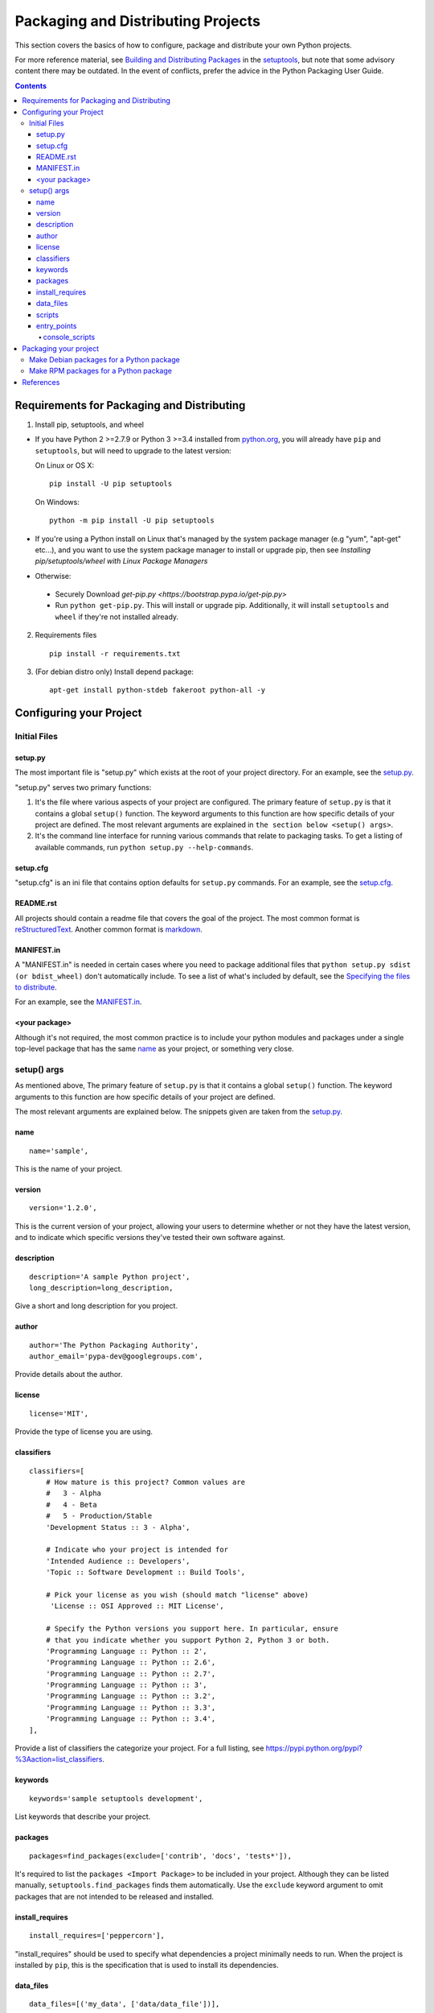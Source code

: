 ===================================
Packaging and Distributing Projects
===================================

This section covers the basics of how to configure, package and distribute your
own Python projects.

For more reference material, see `Building and Distributing Packages
<https://setuptools.readthedocs.io/en/latest/setuptools.html>`_ in the
`setuptools <https://pypi.python.org/pypi/setuptools>`_, but note that some
advisory content there may be outdated. In the event of conflicts, prefer
the advice in the Python Packaging User Guide.

.. contents:: Contents
   :local:

Requirements for Packaging and Distributing
===========================================

1. Install pip, setuptools, and wheel

* If you have Python 2 >=2.7.9 or Python 3 >=3.4 installed from `python.org
  <https://www.python.org>`_, you will already have ``pip`` and
  ``setuptools``, but will need to upgrade to the latest version:

  On Linux or OS X:

  ::

    pip install -U pip setuptools


  On Windows:

  ::

    python -m pip install -U pip setuptools

* If you're using a Python install on Linux that's managed by the system package
  manager (e.g "yum", "apt-get" etc...), and you want to use the system package
  manager to install or upgrade pip, then see `Installing
  pip/setuptools/wheel with Linux Package Managers`

* Otherwise:

 * Securely Download `get-pip.py
   <https://bootstrap.pypa.io/get-pip.py>`

 * Run ``python get-pip.py``. This will install or upgrade pip.
   Additionally, it will install ``setuptools`` and ``wheel`` if they're
   not installed already.

2. Requirements files

  ::

	pip install -r requirements.txt

3. (For debian distro only) Install depend package:

  ::

  	apt-get install python-stdeb fakeroot python-all -y


Configuring your Project
========================


Initial Files
-------------

setup.py
~~~~~~~~

The most important file is "setup.py" which exists at the root of your project
directory. For an example, see the `setup.py
<sampleproject/setup.py>`_.

"setup.py" serves two primary functions:

1. It's the file where various aspects of your project are configured. The
   primary feature of ``setup.py`` is that it contains a global ``setup()``
   function.  The keyword arguments to this function are how specific details of
   your project are defined.  The most relevant arguments are explained in
   ``the section below <setup() args>``.

2. It's the command line interface for running various commands that
   relate to packaging tasks. To get a listing of available commands, run
   ``python setup.py --help-commands``.

setup.cfg
~~~~~~~~~

"setup.cfg" is an ini file that contains option defaults for ``setup.py``
commands.  For an example, see the `setup.cfg <sampleproject/setup.cfg>`_.

README.rst
~~~~~~~~~~

All projects should contain a readme file that covers the goal of the
project. The most common format is `reStructuredText
<http://docutils.sourceforge.net/rst.html>`_. Another common format is `markdown
<https://daringfireball.net/projects/markdown/>`_.

MANIFEST.in
~~~~~~~~~~~

A "MANIFEST.in" is needed in certain cases where you need to package additional
files that ``python setup.py sdist (or bdist_wheel)`` don't automatically
include. To see a list of what's included by default, see the `Specifying the
files to distribute
<https://docs.python.org/3.4/distutils/sourcedist.html#specifying-the-files-to-distribute>`_.

For an example, see the `MANIFEST.in <sampleproject/MANIFEST.in>`_.

<your package>
~~~~~~~~~~~~~~

Although it's not required, the most common practice is to include your
python modules and packages under a single top-level package that has the same
`name <setup() name>`_ as your project, or something very close.

.. _`setup() args`:

setup() args
------------

As mentioned above, The primary feature of ``setup.py`` is that it contains a
global ``setup()`` function.  The keyword arguments to this function are how
specific details of your project are defined.

The most relevant arguments are explained below. The snippets given are taken
from the `setup.py <sampleproject/setup.py>`_.


.. _`setup() name`:

name
~~~~

::

  name='sample',

This is the name of your project.

version
~~~~~~~

::

  version='1.2.0',

This is the current version of your project, allowing your users to determine whether or not they have the latest version, and to indicate which specific versions they've tested their own software against.

description
~~~~~~~~~~~

::

  description='A sample Python project',
  long_description=long_description,

Give a short and long description for you project. 

author
~~~~~~

::

  author='The Python Packaging Authority',
  author_email='pypa-dev@googlegroups.com',

Provide details about the author.


license
~~~~~~~

::

  license='MIT',

Provide the type of license you are using.

classifiers
~~~~~~~~~~~

::

  classifiers=[
      # How mature is this project? Common values are
      #   3 - Alpha
      #   4 - Beta
      #   5 - Production/Stable
      'Development Status :: 3 - Alpha',

      # Indicate who your project is intended for
      'Intended Audience :: Developers',
      'Topic :: Software Development :: Build Tools',

      # Pick your license as you wish (should match "license" above)
       'License :: OSI Approved :: MIT License',

      # Specify the Python versions you support here. In particular, ensure
      # that you indicate whether you support Python 2, Python 3 or both.
      'Programming Language :: Python :: 2',
      'Programming Language :: Python :: 2.6',
      'Programming Language :: Python :: 2.7',
      'Programming Language :: Python :: 3',
      'Programming Language :: Python :: 3.2',
      'Programming Language :: Python :: 3.3',
      'Programming Language :: Python :: 3.4',
  ],

Provide a list of classifiers the categorize your project. For a full listing,
see https://pypi.python.org/pypi?%3Aaction=list_classifiers.

keywords
~~~~~~~~

::

  keywords='sample setuptools development',

List keywords that describe your project.


packages
~~~~~~~~

::

  packages=find_packages(exclude=['contrib', 'docs', 'tests*']),


It's required to list the ``packages <Import Package>`` to be included
in your project.  Although they can be listed manually,
``setuptools.find_packages`` finds them automatically.  Use the ``exclude``
keyword argument to omit packages that are not intended to be released and
installed.

install_requires
~~~~~~~~~~~~~~~~

::

 install_requires=['peppercorn'],

"install_requires" should be used to specify what dependencies a project
minimally needs to run. When the project is installed by ``pip``, this is the
specification that is used to install its dependencies.

.. _`Data Files`:

data_files
~~~~~~~~~~

::

    data_files=[('my_data', ['data/data_file'])],

Although configuring ``Package Data`` is sufficient for most needs, in some
cases you may need to place data files *outside* of your ``packages
<Import Package>``.  The ``data_files`` directive allows you to do that.

Each (directory, files) pair in the sequence specifies the installation
directory and the files to install there. If directory is a relative path, it is
interpreted relative to the installation prefix. Each file name in files is
interpreted relative to the ``setup.py`` script at the top of the project source
distribution.

scripts
~~~~~~~

Although ``setup()`` supports a `scripts
<http://docs.python.org/3.4/distutils/setupscript.html#installing-scripts>`_
keyword for pointing to pre-made scripts to install, the recommended approach to
achieve cross-platform compatibility is to use `console_scripts`_ entry
points (see below).

entry_points
~~~~~~~~~~~~

::

  entry_points={
    ...
  },


Use this keyword to specify any plugins that your project provides for any named
entry points that may be defined by your project or others that you depend on.

The most commonly used entry point is "console_scripts" (see below).

.. _`console_scripts`:

console_scripts
***************

::

  entry_points={
      'console_scripts': [
          'sample=sample:main',
      ],
  },

Use "console_script" `entry points
<https://setuptools.readthedocs.io/en/latest/setuptools.html#dynamic-discovery-of-services-and-plugins>`_
to register your script interfaces.

`Refs about 2 way to create Commandline scripts <https://python-packaging.readthedocs.io/en/latest/command-line-scripts.html>`_.

Packaging your project
======================

To have your project installable from a Package Index like PyPI, you’ll need to create a Distribution (aka “Package” ) for your project.

Make Debian packages for a Python package
-----------------------------------------

You can generate both source and binary packages, like this:

::

  python setup.py --command-packages=stdeb.command bdist_deb

or you can generate source packages only, like this:

::

  python setup.py --command-packages=stdeb.command sdist_dsc

Make RPM packages for a Python package
-----------------------------------------

Similar with above section, let Python do this:

::

  python setup.py bdist_rpm


References
==========

1. `Python Package User Guide <https://packaging.python.org/>`_.

2. `Use stdeb to make Debian package for Python package <http://shallowsky.com/blog/programming/python-debian-packages-w-stdeb.html>`_.

3. `Make RPM package for Python package <http://shallowsky.com/blog/programming/packaging-python-rpm.html>`_.
